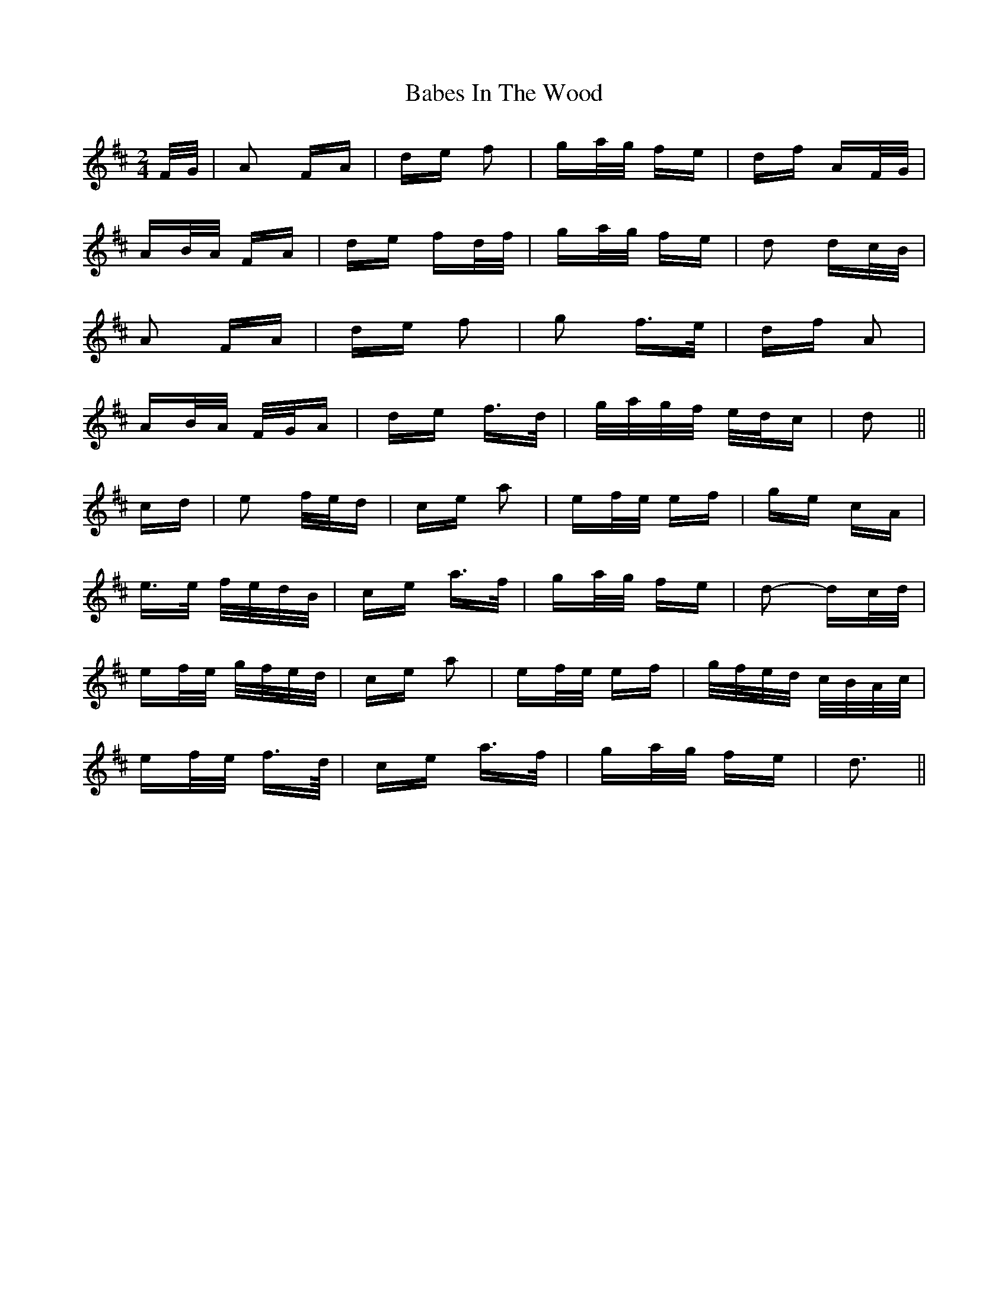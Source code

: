 X: 2259
T: Babes In The Wood
R: polka
M: 2/4
K: Dmajor
F/G/|A2 FA|de f2|ga/g/ fe|df AF/G/|
AB/A/ FA|de fd/f/|ga/g/ fe|d2 dc/B/|
A2 FA|de f2|g2 f>e|df A2|
AB/A/ F/G/A|de f>d|g/a/g/f/ e/d/c|d2||
cd|e2 f/e/d|ce a2|ef/e/ ef|ge cA|
e>e f/e/d/B/|ce a>f|ga/g/ fe|d2- dc/d/|
ef/e/ g/f/e/d/|ce a2|ef/e/ ef|g/f/e/d/ c/B/A/c/|
ef/e/ f>d/|ce a>f|ga/g/ fe|d3||

